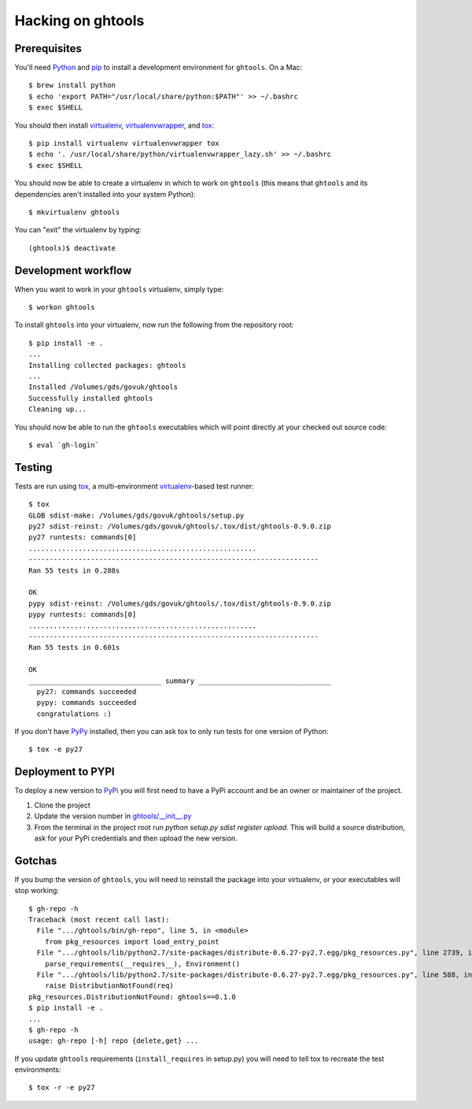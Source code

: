 Hacking on ghtools
==================

Prerequisites
-------------

You'll need Python_ and pip_ to install a development environment for
``ghtools``. On a Mac::

    $ brew install python
    $ echo 'export PATH="/usr/local/share/python:$PATH"' >> ~/.bashrc
    $ exec $SHELL

You should then install virtualenv_, virtualenvwrapper_, and tox_::

    $ pip install virtualenv virtualenvwrapper tox
    $ echo '. /usr/local/share/python/virtualenvwrapper_lazy.sh' >> ~/.bashrc
    $ exec $SHELL

.. _Python: http://www.python.org/
.. _pip: http://www.pip-installer.org/
.. _virtualenv: http://www.virtualenv.org/
.. _virtualenvwrapper: http://www.doughellmann.com/projects/virtualenvwrapper/
.. _tox: http://tox.readthedocs.org/

You should now be able to create a virtualenv in which to work on ``ghtools``
(this means that ``ghtools`` and its dependencies aren't installed into your
system Python)::

    $ mkvirtualenv ghtools

You can "exit" the virtualenv by typing::

    (ghtools)$ deactivate

Development workflow
--------------------

When you want to work in your ``ghtools`` virtualenv, simply type::

    $ workon ghtools

To install ``ghtools`` into your virtualenv, now run the following from the
repository root::

    $ pip install -e .
    ...
    Installing collected packages: ghtools
    ...
    Installed /Volumes/gds/govuk/ghtools
    Successfully installed ghtools
    Cleaning up...

You should now be able to run the ``ghtools`` executables which will point
directly at your checked out source code::

    $ eval `gh-login`

Testing
-------

Tests are run using tox_, a multi-environment virtualenv_-based test runner::

    $ tox
    GLOB sdist-make: /Volumes/gds/govuk/ghtools/setup.py
    py27 sdist-reinst: /Volumes/gds/govuk/ghtools/.tox/dist/ghtools-0.9.0.zip
    py27 runtests: commands[0]
    .......................................................
    ----------------------------------------------------------------------
    Ran 55 tests in 0.288s

    OK
    pypy sdist-reinst: /Volumes/gds/govuk/ghtools/.tox/dist/ghtools-0.9.0.zip
    pypy runtests: commands[0]
    .......................................................
    ----------------------------------------------------------------------
    Ran 55 tests in 0.601s

    OK
    ________________________________ summary ________________________________
      py27: commands succeeded
      pypy: commands succeeded
      congratulations :)

If you don't have PyPy_ installed, then you can ask tox to only run tests for
one version of Python::

   $ tox -e py27

.. _PyPy: http://pypy.org/

Deployment to PYPI
------------------

To deploy a new version to PyPi_ you will first need to have a PyPi account and
be an owner or maintainer of the project.

1. Clone the project
2. Update the version number in `ghtools/__init__.py`_
3. From the terminal in the project root run `python setup.py sdist register upload`. This will build a source distribution, ask for your PyPi credentials and then upload the new version.

.. _PyPi: https://pypi.python.org/pypi
.. _`ghtools/__init__.py`: https://github.com/alphagov/ghtools/blob/master/ghtools/__init__.py

Gotchas
-------

If you bump the version of ``ghtools``, you will need to reinstall the package
into your virtualenv, or your executables will stop working::

   $ gh-repo -h
   Traceback (most recent call last):
     File ".../ghtools/bin/gh-repo", line 5, in <module>
       from pkg_resources import load_entry_point
     File ".../ghtools/lib/python2.7/site-packages/distribute-0.6.27-py2.7.egg/pkg_resources.py", line 2739, in <module>
       parse_requirements(__requires__), Environment()
     File ".../ghtools/lib/python2.7/site-packages/distribute-0.6.27-py2.7.egg/pkg_resources.py", line 588, in resolve
       raise DistributionNotFound(req)
   pkg_resources.DistributionNotFound: ghtools==0.1.0
   $ pip install -e .
   ...
   $ gh-repo -h
   usage: gh-repo [-h] repo {delete,get} ...

If you update ``ghtools`` requirements (``install_requires`` in setup.py) you
will need to tell tox to recreate the test environments::

   $ tox -r -e py27
